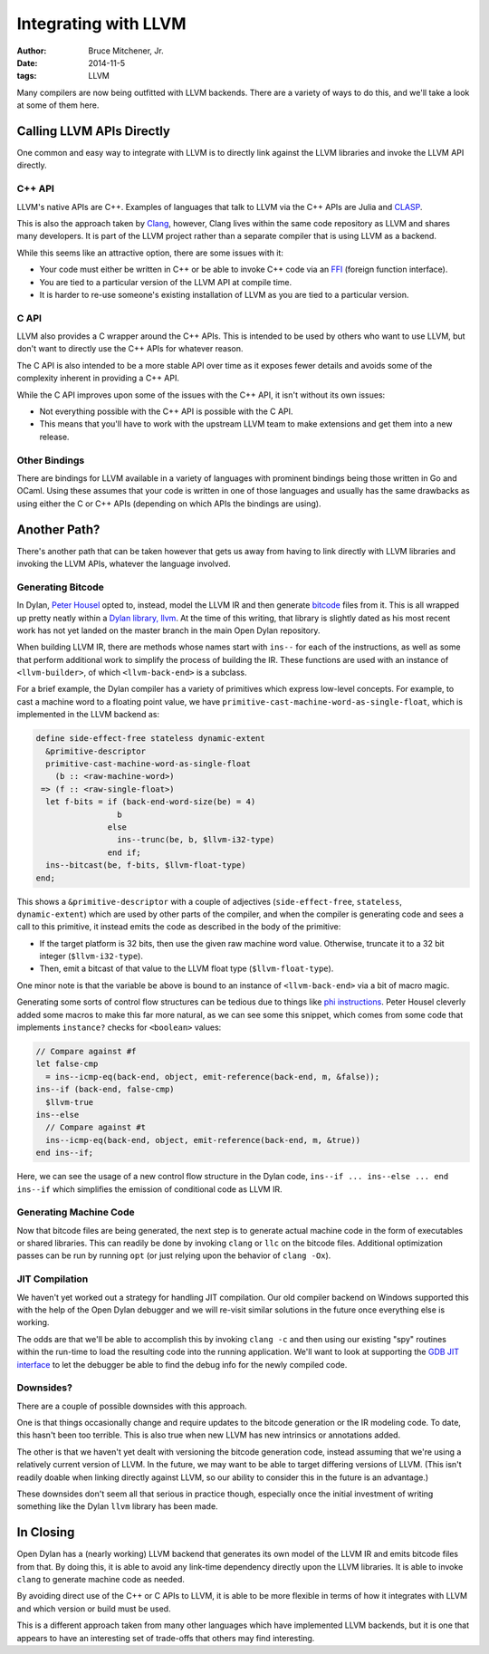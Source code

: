 Integrating with LLVM
#####################

:author: Bruce Mitchener, Jr.
:date: 2014-11-5
:tags: LLVM

Many compilers are now being outfitted with LLVM backends. There are
a variety of ways to do this, and we'll take a look at some of them
here.

Calling LLVM APIs Directly
==========================

One common and easy way to integrate with LLVM is to directly link
against the LLVM libraries and invoke the LLVM API directly.

C++ API
-------

LLVM's native APIs are C++. Examples of languages that talk to LLVM
via the C++ APIs are Julia and `CLASP`_.

This is also the approach taken by `Clang`_, however, Clang lives
within the same code repository as LLVM and shares many developers.
It is part of the LLVM project rather than a separate compiler
that is using LLVM as a backend.

While this seems like an attractive option, there are some issues
with it:

* Your code must either be written in C++ or be able to invoke C++
  code via an `FFI`_ (foreign function interface).
* You are tied to a particular version of the LLVM API at compile
  time.
* It is harder to re-use someone's existing installation of LLVM
  as you are tied to a particular version.

C API
-----

LLVM also provides a C wrapper around the C++ APIs. This is intended
to be used by others who want to use LLVM, but don't want to directly
use the C++ APIs for whatever reason.

The C API is also intended to be a more stable API over time as it
exposes fewer details and avoids some of the complexity inherent
in providing a C++ API.

While the C API improves upon some of the issues with the C++ API,
it isn't without its own issues:

* Not everything possible with the C++ API is possible with the C API.
* This means that you'll have to work with the upstream LLVM team
  to make extensions and get them into a new release.

Other Bindings
--------------

There are bindings for LLVM available in a variety of languages with
prominent bindings being those written in Go and OCaml. Using these
assumes that your code is written in one of those languages and usually
has the same drawbacks as using either the C or C++ APIs (depending
on which APIs the bindings are using).

Another Path?
=============

There's another path that can be taken however that gets us away from
having to link directly with LLVM libraries and invoking the LLVM
APIs, whatever the language involved.

Generating Bitcode
------------------

In Dylan, `Peter Housel`_ opted to, instead, model the LLVM IR and
then generate `bitcode`_ files from it. This is all wrapped up
pretty neatly within a `Dylan library, llvm`_. At the time of this
writing, that library is slightly dated as his most recent work has
not yet landed on the master branch in the main Open Dylan repository.

When building LLVM IR, there are methods whose names start with ``ins--``
for each of the instructions, as well as some that perform additional
work to simplify the process of building the IR. These functions are
used with an instance of ``<llvm-builder>``, of which ``<llvm-back-end>``
is a subclass.

For a brief example, the Dylan compiler has a variety of primitives
which express low-level concepts. For example, to cast a machine word
to a floating point value, we have
``primitive-cast-machine-word-as-single-float``, which is implemented
in the LLVM backend as:

.. code-block:: dylan

   define side-effect-free stateless dynamic-extent
     &primitive-descriptor
     primitive-cast-machine-word-as-single-float
       (b :: <raw-machine-word>)
    => (f :: <raw-single-float>)
     let f-bits = if (back-end-word-size(be) = 4)
                    b
                  else
                    ins--trunc(be, b, $llvm-i32-type)
                  end if;
     ins--bitcast(be, f-bits, $llvm-float-type)
   end;

This shows a ``&primitive-descriptor`` with a couple of adjectives
(``side-effect-free``, ``stateless``, ``dynamic-extent``) which are
used by other parts of the compiler, and when the compiler is generating
code and sees a call to this primitive, it instead emits the code as
described in the body of the primitive:

* If the target platform is 32 bits, then use the given raw machine word
  value. Otherwise, truncate it to a 32 bit integer (``$llvm-i32-type``).
* Then, emit a bitcast of that value to the LLVM float type
  (``$llvm-float-type``).

One minor note is that the variable ``be`` above is bound to an instance
of ``<llvm-back-end>`` via a bit of macro magic.

Generating some sorts of control flow structures can be tedious due to
things like `phi instructions`_. Peter Housel cleverly added some macros
to make this far more natural, as we can see some this snippet, which
comes from some code that implements ``instance?`` checks for ``<boolean>``
values:

.. code-block:: dylan

   // Compare against #f
   let false-cmp
     = ins--icmp-eq(back-end, object, emit-reference(back-end, m, &false));
   ins--if (back-end, false-cmp)
     $llvm-true
   ins--else
     // Compare against #t
     ins--icmp-eq(back-end, object, emit-reference(back-end, m, &true))
   end ins--if;

Here, we can see the usage of a new control flow structure in the Dylan
code, ``ins--if ... ins--else ... end ins--if`` which simplifies the
emission of conditional code as LLVM IR.

Generating Machine Code
-----------------------

Now that bitcode files are being generated, the next step is to generate
actual machine code in the form of executables or shared libraries. This
can readily be done by invoking ``clang`` or ``llc`` on the bitcode files.
Additional optimization passes can be run by running ``opt`` (or just
relying upon the behavior of ``clang -Ox``).

JIT Compilation
---------------

We haven't yet worked out a strategy for handling JIT compilation.
Our old compiler backend on Windows supported this with the help
of the Open Dylan debugger and we will re-visit similar solutions
in the future once everything else is working.

The odds are that we'll be able to accomplish this by invoking
``clang -c`` and then using our existing "spy" routines within the
run-time to load the resulting code into the running application.
We'll want to look at supporting the `GDB JIT interface`_ to
let the debugger be able to find the debug info for the newly
compiled code.

Downsides?
----------

There are a couple of possible downsides with this approach.

One is that things occasionally change and require updates to the bitcode
generation or the IR modeling code. To date, this hasn't been too
terrible. This is also true when new LLVM has new intrinsics or
annotations added.

The other is that we haven't yet dealt with versioning the bitcode
generation code, instead assuming that we're using a relatively current
version of LLVM. In the future, we may want to be able to target
differing versions of LLVM. (This isn't readily doable when linking
directly against LLVM, so our ability to consider this in the future
is an advantage.)

These downsides don't seem all that serious in practice though,
especially once the initial investment of writing something like
the Dylan ``llvm`` library has been made.

In Closing
==========

Open Dylan has a (nearly working) LLVM backend that generates its
own model of the LLVM IR and emits bitcode files from that. By doing
this, it is able to avoid any link-time dependency directly upon
the LLVM libraries. It is able to invoke ``clang`` to generate
machine code as needed.

By avoiding direct use of the C++ or C APIs to LLVM, it is able
to be more flexible in terms of how it integrates with LLVM and
which version or build must be used.

This is a different approach taken from many other languages which
have implemented LLVM backends, but it is one that appears to have
an interesting set of trade-offs that others may find interesting.

.. _CLASP: https://github.com/drmeister/clasp
.. _Clang: http://clang.llvm.org/
.. _FFI: http://en.wikipedia.org/wiki/Foreign_function_interface
.. _Peter Housel: https://twitter.com/peterhousel
.. _bitcode: http://llvm.org/docs/BitCodeFormat.html
.. _Dylan library, llvm: https://github.com/dylan-lang/opendylan/tree/master/sources/lib/llvm
.. _phi instructions: http://llvm.org/docs/LangRef.html#phi-instruction
.. _GDB JIT interface: https://sourceware.org/gdb/current/onlinedocs/gdb/JIT-Interface.html
